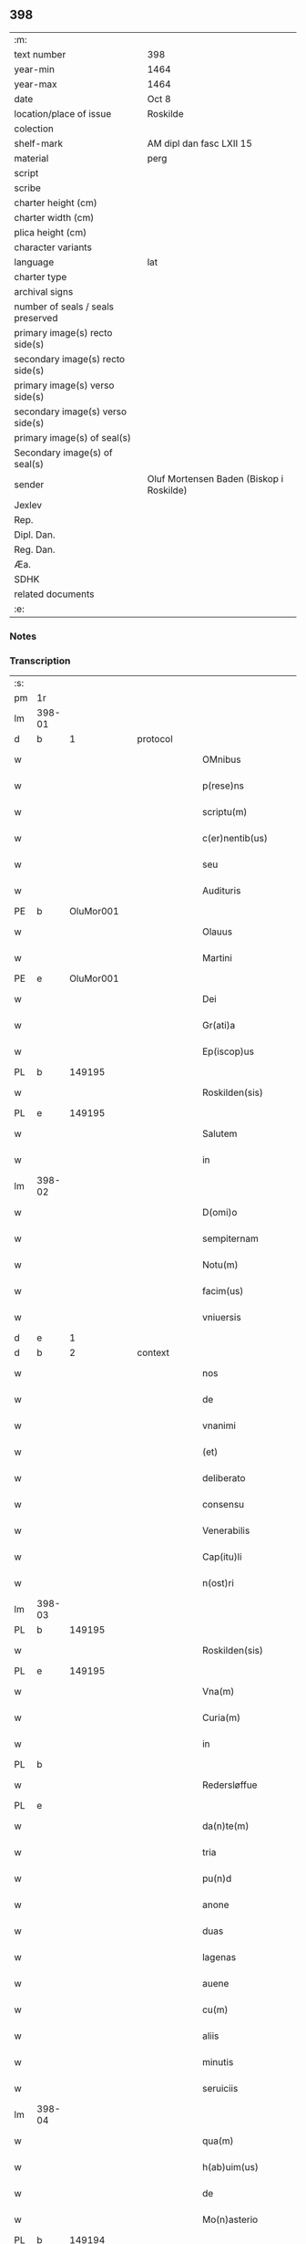 ** 398

| :m:                               |                                          |
| text number                       | 398                                      |
| year-min                          | 1464                                     |
| year-max                          | 1464                                     |
| date                              | Oct 8                                    |
| location/place of issue           | Roskilde                                 |
| colection                         |                                          |
| shelf-mark                        | AM dipl dan fasc LXII 15                 |
| material                          | perg                                     |
| script                            |                                          |
| scribe                            |                                          |
| charter height (cm)               |                                          |
| charter width (cm)                |                                          |
| plica height (cm)                 |                                          |
| character variants                |                                          |
| language                          | lat                                      |
| charter type                      |                                          |
| archival signs                    |                                          |
| number of seals / seals preserved |                                          |
| primary image(s) recto side(s)    |                                          |
| secondary image(s) recto side(s)  |                                          |
| primary image(s) verso side(s)    |                                          |
| secondary image(s) verso side(s)  |                                          |
| primary image(s) of seal(s)       |                                          |
| Secondary image(s) of seal(s)     |                                          |
| sender                            | Oluf Mortensen Baden (Biskop i Roskilde) |
| Jexlev                            |                                          |
| Rep.                              |                                          |
| Dipl. Dan.                        |                                          |
| Reg. Dan.                         |                                          |
| Æa.                               |                                          |
| SDHK                              |                                          |
| related documents                 |                                          |
| :e:                               |                                          |

*** Notes


*** Transcription
| :s: |        |   |   |   |   |                                                     |                                     |   |   |   |   |     |   |   |    |               |    |    |    |    |
| pm  | 1r     |   |   |   |   |                                                     |                                     |   |   |   |   |     |   |   |    |               |    |    |    |    |
| lm  | 398-01 |   |   |   |   |                                                     |                                     |   |   |   |   |     |   |   |    |               |    |    |    |    |
| d  | b      | 1  |   | protocol  |   |                                                     |                                     |   |   |   |   |     |   |   |    |               |    |    |    |    |
| w   |        |   |   |   |   | OMnibus                                             | OMnibus                             |   |   |   |   | lat |   |   |    |        398-01 |    |    |    |    |
| w   |        |   |   |   |   | p(rese)ns                                           | pn̅                                 |   |   |   |   | lat |   |   |    |        398-01 |    |    |    |    |
| w   |        |   |   |   |   | scriptu(m)                                          | ſcríptu̅                             |   |   |   |   | lat |   |   |    |        398-01 |    |    |    |    |
| w   |        |   |   |   |   | c(er)nentib(us)                                     | c͛nentıbꝫ                            |   |   |   |   | lat |   |   |    |        398-01 |    |    |    |    |
| w   |        |   |   |   |   | seu                                                 | ſeu                                 |   |   |   |   | lat |   |   |    |        398-01 |    |    |    |    |
| w   |        |   |   |   |   | Audituris                                           | Audıturí                           |   |   |   |   | lat |   |   |    |        398-01 |    |    |    |    |
| PE  | b      | OluMor001  |   |   |   |                                                     |                                     |   |   |   |   |     |   |   |    |               |    1736|    |    |    |
| w   |        |   |   |   |   | Olauus                                              | Olauus                              |   |   |   |   | lat |   |   |    |        398-01 |1736|    |    |    |
| w   |        |   |   |   |   | Martini                                             | Maꝛtini                             |   |   |   |   | lat |   |   |    |        398-01 |1736|    |    |    |
| PE  | e      | OluMor001  |   |   |   |                                                     |                                     |   |   |   |   |     |   |   |    |               |    1736|    |    |    |
| w   |        |   |   |   |   | Dei                                                 | Dei                                 |   |   |   |   | lat |   |   |    |        398-01 |    |    |    |    |
| w   |        |   |   |   |   | Gr(ati)a                                            | Gꝛ̅a                                 |   |   |   |   | lat |   |   |    |        398-01 |    |    |    |    |
| w   |        |   |   |   |   | Ep(iscop)us                                         | Ep̅us                                |   |   |   |   | lat |   |   |    |        398-01 |    |    |    |    |
| PL  | b      |   149195|   |   |   |                                                     |                                     |   |   |   |   |     |   |   |    |               |    |    |    1654|    |
| w   |        |   |   |   |   | Roskilden(sis)                                      | Roſkilde̅                           |   |   |   |   | lat |   |   |    |        398-01 |    |    |1654|    |
| PL  | e      |   149195|   |   |   |                                                     |                                     |   |   |   |   |     |   |   |    |               |    |    |    1654|    |
| w   |        |   |   |   |   | Salutem                                             | Salutem                             |   |   |   |   | lat |   |   |    |        398-01 |    |    |    |    |
| w   |        |   |   |   |   | in                                                  | in                                  |   |   |   |   | lat |   |   |    |        398-01 |    |    |    |    |
| lm  | 398-02 |   |   |   |   |                                                     |                                     |   |   |   |   |     |   |   |    |               |    |    |    |    |
| w   |        |   |   |   |   | D(omi)o                                             | Dn̅o                                 |   |   |   |   | lat |   |   |    |        398-02 |    |    |    |    |
| w   |        |   |   |   |   | sempiternam                                         | ſempıteꝛnam                         |   |   |   |   | lat |   |   |    |        398-02 |    |    |    |    |
| w   |        |   |   |   |   | Notu(m)                                             | Notu̅                                |   |   |   |   | lat |   |   |    |        398-02 |    |    |    |    |
| w   |        |   |   |   |   | facim(us)                                           | facim                              |   |   |   |   | lat |   |   |    |        398-02 |    |    |    |    |
| w   |        |   |   |   |   | vniuersis                                           | vnıuerſı                           |   |   |   |   | lat |   |   |    |        398-02 |    |    |    |    |
| d  | e      | 1  |   |   |   |                                                     |                                     |   |   |   |   |     |   |   |    |               |    |    |    |    |
| d  | b      | 2  |   | context  |   |                                                     |                                     |   |   |   |   |     |   |   |    |               |    |    |    |    |
| w   |        |   |   |   |   | nos                                                 | no                                 |   |   |   |   | lat |   |   |    |        398-02 |    |    |    |    |
| w   |        |   |   |   |   | de                                                  | de                                  |   |   |   |   | lat |   |   |    |        398-02 |    |    |    |    |
| w   |        |   |   |   |   | vnanimi                                             | vnanimi                             |   |   |   |   | lat |   |   |    |        398-02 |    |    |    |    |
| w   |        |   |   |   |   | (et)                                                | ⁊                                   |   |   |   |   | lat |   |   |    |        398-02 |    |    |    |    |
| w   |        |   |   |   |   | deliberato                                          | delıberato                          |   |   |   |   | lat |   |   |    |        398-02 |    |    |    |    |
| w   |        |   |   |   |   | consensu                                            | conſenſu                            |   |   |   |   | lat |   |   |    |        398-02 |    |    |    |    |
| w   |        |   |   |   |   | Venerabilis                                         | Venerabılı                         |   |   |   |   | lat |   |   |    |        398-02 |    |    |    |    |
| w   |        |   |   |   |   | Cap(itu)li                                          | Cap̅lı                               |   |   |   |   | lat |   |   |    |        398-02 |    |    |    |    |
| w   |        |   |   |   |   | n(ost)ri                                            | nr̅ı                                 |   |   |   |   | lat |   |   |    |        398-02 |    |    |    |    |
| lm  | 398-03 |   |   |   |   |                                                     |                                     |   |   |   |   |     |   |   |    |               |    |    |    |    |
| PL  | b      |   149195|   |   |   |                                                     |                                     |   |   |   |   |     |   |   |    |               |    |    |    1655|    |
| w   |        |   |   |   |   | Roskilden(sis)                                      | Roſkılde̅                           |   |   |   |   | lat |   |   |    |        398-03 |    |    |1655|    |
| PL  | e      |   149195|   |   |   |                                                     |                                     |   |   |   |   |     |   |   |    |               |    |    |    1655|    |
| w   |        |   |   |   |   | Vna(m)                                              | Vna̅                                 |   |   |   |   | lat |   |   |    |        398-03 |    |    |    |    |
| w   |        |   |   |   |   | Curia(m)                                            | Cuꝛıa̅                               |   |   |   |   | lat |   |   |    |        398-03 |    |    |    |    |
| w   |        |   |   |   |   | in                                                  | ın                                  |   |   |   |   | lat |   |   |    |        398-03 |    |    |    |    |
| PL  | b      |   |   |   |   |                                                     |                                     |   |   |   |   |     |   |   |    |               |    |    |    1656|    |
| w   |        |   |   |   |   | Redersløffue                                        | Redeꝛſløﬀue                         |   |   |   |   | lat |   |   |    |        398-03 |    |    |1656|    |
| PL  | e      |   |   |   |   |                                                     |                                     |   |   |   |   |     |   |   |    |               |    |    |    1656|    |
| w   |        |   |   |   |   | da(n)te(m)                                          | da̅te̅                                |   |   |   |   | lat |   |   |    |        398-03 |    |    |    |    |
| w   |        |   |   |   |   | tria                                                | trıa                                |   |   |   |   | lat |   |   |    |        398-03 |    |    |    |    |
| w   |        |   |   |   |   | pu(n)d                                              | pu̅d                                 |   |   |   |   | lat |   |   |    |        398-03 |    |    |    |    |
| w   |        |   |   |   |   | anone                                               | anone                               |   |   |   |   | lat |   |   |    |        398-03 |    |    |    |    |
| w   |        |   |   |   |   | duas                                                | dua                                |   |   |   |   | lat |   |   |    |        398-03 |    |    |    |    |
| w   |        |   |   |   |   | lagenas                                             | lagena                             |   |   |   |   | lat |   |   |    |        398-03 |    |    |    |    |
| w   |        |   |   |   |   | auene                                               | auene                               |   |   |   |   | lat |   |   |    |        398-03 |    |    |    |    |
| w   |        |   |   |   |   | cu(m)                                               | cu̅                                  |   |   |   |   | lat |   |   |    |        398-03 |    |    |    |    |
| w   |        |   |   |   |   | aliis                                               | alıı                               |   |   |   |   | lat |   |   |    |        398-03 |    |    |    |    |
| w   |        |   |   |   |   | minutis                                             | minuti                             |   |   |   |   | lat |   |   |    |        398-03 |    |    |    |    |
| w   |        |   |   |   |   | seruiciis                                           | ſeruiciis                           |   |   |   |   | lat |   |   |    |        398-03 |    |    |    |    |
| lm  | 398-04 |   |   |   |   |                                                     |                                     |   |   |   |   |     |   |   |    |               |    |    |    |    |
| w   |        |   |   |   |   | qua(m)                                              | qua̅                                 |   |   |   |   | lat |   |   |    |        398-04 |    |    |    |    |
| w   |        |   |   |   |   | h(ab)uim(us)                                        | hui̅m                               |   |   |   |   | lat |   |   |    |        398-04 |    |    |    |    |
| w   |        |   |   |   |   | de                                                  | de                                  |   |   |   |   | lat |   |   |    |        398-04 |    |    |    |    |
| w   |        |   |   |   |   | Mo(n)asterio                                        | Mo̅aſterıo                           |   |   |   |   | lat |   |   |    |        398-04 |    |    |    |    |
| PL  | b      |   149194|   |   |   |                                                     |                                     |   |   |   |   |     |   |   |    |               |    |    |    1657|    |
| w   |        |   |   |   |   | Soren(si)                                           | Soren̅                               |   |   |   |   | lat |   |   |    |        398-04 |    |    |1657|    |
| PL  | e      |   149194|   |   |   |                                                     |                                     |   |   |   |   |     |   |   |    |               |    |    |    1657|    |
| w   |        |   |   |   |   | ad                                                  | ad                                  |   |   |   |   | lat |   |   |    |        398-04 |    |    |    |    |
| w   |        |   |   |   |   | sede(m)                                             | ſede̅                                |   |   |   |   | lat |   |   |    |        398-04 |    |    |    |    |
| w   |        |   |   |   |   | Ep(iscop)alem                                       | Ep̅alem                              |   |   |   |   | lat |   |   |    |        398-04 |    |    |    |    |
| w   |        |   |   |   |   | p(ro)                                               | ꝓ                                   |   |   |   |   | lat |   |   |    |        398-04 |    |    |    |    |
| w   |        |   |   |   |   | aliis                                               | alii                               |   |   |   |   | lat |   |   |    |        398-04 |    |    |    |    |
| w   |        |   |   |   |   | bo(n)is                                             | bo̅ı                                |   |   |   |   | lat |   |   |    |        398-04 |    |    |    |    |
| w   |        |   |   |   |   | ca(usa)                                             | ca̅                                  |   |   |   |   | lat |   |   |    |        398-04 |    |    |    |    |
| w   |        |   |   |   |   | p(er)mutacio(n)is                                   | ꝑmutacıo̅ı                          |   |   |   |   | lat |   |   |    |        398-04 |    |    |    |    |
| w   |        |   |   |   |   | in                                                  | ın                                  |   |   |   |   | lat |   |   |    |        398-04 |    |    |    |    |
| w   |        |   |   |   |   | reco(m)pensa(m)                                     | reco̅penſa̅                           |   |   |   |   | lat |   |   |    |        398-04 |    |    |    |    |
| w   |        |   |   |   |   | fabrice                                             | fabrıce                             |   |   |   |   | lat |   |   |    |        398-04 |    |    |    |    |
| w   |        |   |   |   |   | eccl(es)ie                                          | eccl̅ıe                              |   |   |   |   | lat |   |   |    |        398-04 |    |    |    |    |
| PL  | b      |   149195|   |   |   |                                                     |                                     |   |   |   |   |     |   |   |    |               |    |    |    1658|    |
| w   |        |   |   |   |   | rosk(ildensis)                                      | roſkꝭ                               |   |   |   |   | lat |   |   |    |        398-04 |    |    |1658|    |
| PL  | e      |   149195|   |   |   |                                                     |                                     |   |   |   |   |     |   |   |    |               |    |    |    1658|    |
| lm  | 398-05 |   |   |   |   |                                                     |                                     |   |   |   |   |     |   |   |    |               |    |    |    |    |
| w   |        |   |   |   |   | In                                                  | In                                  |   |   |   |   | lat |   |   |    |        398-05 |    |    |    |    |
| w   |        |   |   |   |   | recompe(m)sac(i)o(nem)                              | recompe̅ſac̅oꝫ                        |   |   |   |   | lat |   |   |    |        398-05 |    |    |    |    |
| w   |        |   |   |   |   | bonor(um)                                           | bonoꝝ                               |   |   |   |   | lat |   |   |    |        398-05 |    |    |    |    |
| w   |        |   |   |   |   | suoru(m)                                            | ſuoꝛu̅                               |   |   |   |   | lat |   |   |    |        398-05 |    |    |    |    |
| w   |        |   |   |   |   | c(ir)ca                                             | cca                                |   |   |   |   | lat |   |   |    |        398-05 |    |    |    |    |
| PL  | b      |   102614|   |   |   |                                                     |                                     |   |   |   |   |     |   |   |    |               |    |    |    1659|    |
| w   |        |   |   |   |   | Walløffue                                           | Walløﬀue                            |   |   |   |   | lat |   |   |    |        398-05 |    |    |1659|    |
| PL  | e      |   102614|   |   |   |                                                     |                                     |   |   |   |   |     |   |   |    |               |    |    |    1659|    |
| w   |        |   |   |   |   | situatoru(m)                                        | ſıtuatoru̅                           |   |   |   |   | lat |   |   |    |        398-05 |    |    |    |    |
| w   |        |   |   |   |   | v(ideli)c(et)                                       | vcꝫ                                 |   |   |   |   | lat |   |   |    |        398-05 |    |    |    |    |
| w   |        |   |   |   |   | vni(us)                                             | vn̅i                                |   |   |   |   | lat |   |   |    |        398-05 |    |    |    |    |
| w   |        |   |   |   |   | curie                                               | cuꝛie                               |   |   |   |   | lat |   |   |    |        398-05 |    |    |    |    |
| w   |        |   |   |   |   | in                                                  | ın                                  |   |   |   |   | lat |   |   |    |        398-05 |    |    |    |    |
| PL  | b      |   |   |   |   |                                                     |                                     |   |   |   |   |     |   |   |    |               |    |    |    1660|    |
| w   |        |   |   |   |   | Withskøffle                                         | Wıthſkøﬀle                          |   |   |   |   | lat |   |   |    |        398-05 |    |    |1660|    |
| PL  | e      |   |   |   |   |                                                     |                                     |   |   |   |   |     |   |   |    |               |    |    |    1660|    |
| w   |        |   |   |   |   | dantis                                              | dantı                              |   |   |   |   | lat |   |   |    |        398-05 |    |    |    |    |
| w   |        |   |   |   |   | pro                                                 | pro                                 |   |   |   |   | lat |   |   |    |        398-05 |    |    |    |    |
| w   |        |   |   |   |   | a(n)nua                                             | a̅nua                                |   |   |   |   | lat |   |   |    |        398-05 |    |    |    |    |
| w   |        |   |   |   |   | pen-¦sione                                          | pen-¦ſıone                          |   |   |   |   | lat |   |   |    | 398-05—398-06 |    |    |    |    |
| w   |        |   |   |   |   | (et)                                                | ⁊                                   |   |   |   |   | lat |   |   |    |        398-06 |    |    |    |    |
| w   |        |   |   |   |   | minutis                                             | minutı                             |   |   |   |   | lat |   |   |    |        398-06 |    |    |    |    |
| w   |        |   |   |   |   | vna(m)                                              | vna̅                                 |   |   |   |   | lat |   |   |    |        398-06 |    |    |    |    |
| w   |        |   |   |   |   | Marcham                                             | Maꝛcham                             |   |   |   |   | lat |   |   |    |        398-06 |    |    |    |    |
| w   |        |   |   |   |   | argenti                                             | argenti                             |   |   |   |   | lat |   |   |    |        398-06 |    |    |    |    |
| w   |        |   |   |   |   | It(em)                                              | Itꝭ                                 |   |   |   |   | lat |   |   |    |        398-06 |    |    |    |    |
| w   |        |   |   |   |   | vni(us)                                             | vni                                |   |   |   |   | lat |   |   |    |        398-06 |    |    |    |    |
| w   |        |   |   |   |   | curie                                               | curie                               |   |   |   |   | lat |   |   |    |        398-06 |    |    |    |    |
| w   |        |   |   |   |   | in                                                  | ın                                  |   |   |   |   | lat |   |   |    |        398-06 |    |    |    |    |
| PL  | b      |   |   |   |   |                                                     |                                     |   |   |   |   |     |   |   |    |               |    |    |    1661|    |
| w   |        |   |   |   |   | thornby                                             | thornby                             |   |   |   |   | lat |   |   |    |        398-06 |    |    |1661|    |
| PL  | e      |   |   |   |   |                                                     |                                     |   |   |   |   |     |   |   |    |               |    |    |    1661|    |
| w   |        |   |   |   |   | Dantis                                              | Dantı                              |   |   |   |   | lat |   |   |    |        398-06 |    |    |    |    |
| n   |        |   |   |   |   | xviii                                               | xviii                               |   |   |   |   | lat |   |   |    |        398-06 |    |    |    |    |
| w   |        |   |   |   |   | gr(ossos)                                           | grꝭ                                 |   |   |   |   | lat |   |   |    |        398-06 |    |    |    |    |
| w   |        |   |   |   |   | Et                                                  | Et                                  |   |   |   |   | lat |   |   |    |        398-06 |    |    |    |    |
| w   |        |   |   |   |   | vni(us)                                             | vni                                |   |   |   |   | lat |   |   |    |        398-06 |    |    |    |    |
| w   |        |   |   |   |   | curie                                               | curie                               |   |   |   |   | lat |   |   |    |        398-06 |    |    |    |    |
| w   |        |   |   |   |   | i(n)                                                | ı̅                                   |   |   |   |   | lat |   |   |    |        398-06 |    |    |    |    |
| PL  | b      |   102600|   |   |   |                                                     |                                     |   |   |   |   |     |   |   |    |               |    |    |    1662|    |
| w   |        |   |   |   |   | heyne(ru)p                                          | heyneͮp                              |   |   |   |   | lat |   |   |    |        398-06 |    |    |1662|    |
| PL  | e      |   102600|   |   |   |                                                     |                                     |   |   |   |   |     |   |   |    |               |    |    |    1662|    |
| lm  | 398-07 |   |   |   |   |                                                     |                                     |   |   |   |   |     |   |   |    |               |    |    |    |    |
| w   |        |   |   |   |   | dantis                                              | dantı                              |   |   |   |   | lat |   |   |    |        398-07 |    |    |    |    |
| w   |        |   |   |   |   | p(ro)                                               | ꝓ                                   |   |   |   |   | lat |   |   |    |        398-07 |    |    |    |    |
| w   |        |   |   |   |   | toto                                                | toto                                |   |   |   |   | lat |   |   |    |        398-07 |    |    |    |    |
| w   |        |   |   |   |   | vnu(m)                                              | vnu̅                                 |   |   |   |   | lat |   |   |    |        398-07 |    |    |    |    |
| w   |        |   |   |   |   | q(ua)rtale                                          | qᷓrtale                              |   |   |   |   | lat |   |   |    |        398-07 |    |    |    |    |
| w   |        |   |   |   |   | !buttri¡                                            | !buttri¡                            |   |   |   |   | lat |   |   |    |        398-07 |    |    |    |    |
| w   |        |   |   |   |   | quas                                                | qua                                |   |   |   |   | lat |   |   |    |        398-07 |    |    |    |    |
| w   |        |   |   |   |   | Curias                                              | Curıa                              |   |   |   |   | lat |   |   |    |        398-07 |    |    |    |    |
| w   |        |   |   |   |   | de                                                  | de                                  |   |   |   |   | lat |   |   |    |        398-07 |    |    |    |    |
| w   |        |   |   |   |   | consensu                                            | conſenſu                            |   |   |   |   | lat |   |   |    |        398-07 |    |    |    |    |
| w   |        |   |   |   |   | ei(us)de(m)                                         | eide̅                               |   |   |   |   | lat |   |   |    |        398-07 |    |    |    |    |
| w   |        |   |   |   |   | Venera(bilis)                                       | Veneraᷝͥᷤ                              |   |   |   |   | lat |   |   |    |        398-07 |    |    |    |    |
| w   |        |   |   |   |   | cap(itu)li                                          | cap̅lı                               |   |   |   |   | lat |   |   |    |        398-07 |    |    |    |    |
| w   |        |   |   |   |   | iusto                                               | iuſto                               |   |   |   |   | lat |   |   |    |        398-07 |    |    |    |    |
| w   |        |   |   |   |   | p(er)mutac(i)o(n)is                                 | ꝑmutac̅oı                           |   |   |   |   | lat |   |   |    |        398-07 |    |    |    |    |
| w   |        |   |   |   |   | titulo                                              | tıtulo                              |   |   |   |   | lat |   |   |    |        398-07 |    |    |    |    |
| lm  | 398-08 |   |   |   |   |                                                     |                                     |   |   |   |   |     |   |   |    |               |    |    |    |    |
| w   |        |   |   |   |   | adiecim(us)                                         | adiecim                            |   |   |   |   | lat |   |   |    |        398-08 |    |    |    |    |
| w   |        |   |   |   |   | ad                                                  | ad                                  |   |   |   |   | lat |   |   |    |        398-08 |    |    |    |    |
| PL  | b      |   102614|   |   |   |                                                     |                                     |   |   |   |   |     |   |   |    |               |    |    |    1663|    |
| w   |        |   |   |   |   | Walløffue                                           | Walløﬀue                            |   |   |   |   | lat |   |   |    |        398-08 |    |    |1663|    |
| PL  | e      |   102614|   |   |   |                                                     |                                     |   |   |   |   |     |   |   |    |               |    |    |    1663|    |
| w   |        |   |   |   |   | p(ro)                                               | ꝓ                                   |   |   |   |   | lat |   |   |    |        398-08 |    |    |    |    |
| w   |        |   |   |   |   | bonis                                               | bonı                               |   |   |   |   | lat |   |   |    |        398-08 |    |    |    |    |
| w   |        |   |   |   |   | in                                                  | in                                  |   |   |   |   | lat |   |   |    |        398-08 |    |    |    |    |
| PL  | b      |   |   |   |   |                                                     |                                     |   |   |   |   |     |   |   |    |               |    |    |    1664|    |
| w   |        |   |   |   |   | skulderup                                           | ſkulderup                           |   |   |   |   | lat |   |   |    |        398-08 |    |    |1664|    |
| PL  | e      |   |   |   |   |                                                     |                                     |   |   |   |   |     |   |   |    |               |    |    |    1664|    |
| w   |        |   |   |   |   | p(ro)ut                                             | ꝓut                                 |   |   |   |   | lat |   |   |    |        398-08 |    |    |    |    |
| w   |        |   |   |   |   | in                                                  | ín                                  |   |   |   |   | lat |   |   |    |        398-08 |    |    |    |    |
| w   |        |   |   |   |   | l(itte)ris                                          | lꝛ̅ı                                |   |   |   |   | lat |   |   |    |        398-08 |    |    |    |    |
| w   |        |   |   |   |   | p(er)mutac(i)onu(m)                                 | ꝑmutac̅onu̅                           |   |   |   |   | lat |   |   |    |        398-08 |    |    |    |    |
| w   |        |   |   |   |   | h(uiusmodi)                                         | hͦ                                 |   |   |   |   | lat |   |   |    |        398-08 |    |    |    |    |
| w   |        |   |   |   |   | desup(er)                                           | desuꝑ                               |   |   |   |   | lat |   |   |    |        398-08 |    |    |    |    |
| w   |        |   |   |   |   | hinc                                                | hinc                                |   |   |   |   | lat |   |   | =  |        398-08 |    |    |    |    |
| w   |        |   |   |   |   | inde                                                | inde                                |   |   |   |   | lat |   |   | == |        398-08 |    |    |    |    |
| w   |        |   |   |   |   | confectis                                           | confectı                           |   |   |   |   | lat |   |   |    |        398-08 |    |    |    |    |
| lm  | 398-09 |   |   |   |   |                                                     |                                     |   |   |   |   |     |   |   |    |               |    |    |    |    |
| w   |        |   |   |   |   | pleni(us)                                           | pleni                              |   |   |   |   | lat |   |   |    |        398-09 |    |    |    |    |
| w   |        |   |   |   |   | continetur                                          | continetur                          |   |   |   |   | lat |   |   |    |        398-09 |    |    |    |    |
| w   |        |   |   |   |   | scotasse                                            | ſcotae                             |   |   |   |   | lat |   |   |    |        398-09 |    |    |    |    |
| w   |        |   |   |   |   | (et)                                                | ⁊                                   |   |   |   |   | lat |   |   |    |        398-09 |    |    |    |    |
| w   |        |   |   |   |   | in                                                  | ın                                  |   |   |   |   | lat |   |   |    |        398-09 |    |    |    |    |
| w   |        |   |   |   |   | recompensam                                         | recompenſam                         |   |   |   |   | lat |   |   |    |        398-09 |    |    |    |    |
| w   |        |   |   |   |   | assignasse                                          | aıgnae                            |   |   |   |   | lat |   |   |    |        398-09 |    |    |    |    |
| w   |        |   |   |   |   | ac                                                  | ac                                  |   |   |   |   | lat |   |   |    |        398-09 |    |    |    |    |
| w   |        |   |   |   |   | tenore                                              | tenoꝛe                              |   |   |   |   | lat |   |   | =  |        398-09 |    |    |    |    |
| w   |        |   |   |   |   | p(rese)nc(ium)                                      | pn̅cꝭͫ                                |   |   |   |   | lat |   |   | == |        398-09 |    |    |    |    |
| w   |        |   |   |   |   | scotam(us)                                          | ſcotam                             |   |   |   |   | lat |   |   |    |        398-09 |    |    |    |    |
| w   |        |   |   |   |   | (et)                                                | ⁊                                   |   |   |   |   | lat |   |   |    |        398-09 |    |    |    |    |
| w   |        |   |   |   |   | ad                                                  | ad                                  |   |   |   |   | lat |   |   |    |        398-09 |    |    |    |    |
| w   |        |   |   |   |   | man(us)                                             | man                                |   |   |   |   | lat |   |   |    |        398-09 |    |    |    |    |
| lm  | 398-10 |   |   |   |   |                                                     |                                     |   |   |   |   |     |   |   |    |               |    |    |    |    |
| w   |        |   |   |   |   | tutoris                                             | tutorı                             |   |   |   |   | lat |   |   |    |        398-10 |    |    |    |    |
| w   |        |   |   |   |   | ip(s)i(us)                                          | ıp̅ı                                |   |   |   |   | lat |   |   |    |        398-10 |    |    |    |    |
| w   |        |   |   |   |   | eccl(es)ie                                          | eccl̅ıe                              |   |   |   |   | lat |   |   |    |        398-10 |    |    |    |    |
| w   |        |   |   |   |   | no(m)i(n)e                                          | no̅ıe                                |   |   |   |   | lat |   |   |    |        398-10 |    |    |    |    |
| w   |        |   |   |   |   | ei(us)d(em)                                         | eı                                |   |   |   |   | lat |   |   |    |        398-10 |    |    |    |    |
| w   |        |   |   |   |   | p(er)petuo                                          | ̲etuo                               |   |   |   |   | lat |   |   |    |        398-10 |    |    |    |    |
| w   |        |   |   |   |   | possidenda(m)                                       | poıdenda̅                           |   |   |   |   | lat |   |   |    |        398-10 |    |    |    |    |
| w   |        |   |   |   |   | Cu(m)                                               | Cu̅                                  |   |   |   |   | lat |   |   |    |        398-10 |    |    |    |    |
| w   |        |   |   |   |   | o(m)nib(us)                                         | on̅ibꝫ                               |   |   |   |   | lat |   |   |    |        398-10 |    |    |    |    |
| w   |        |   |   |   |   | (et)                                                | ⁊                                   |   |   |   |   | lat |   |   |    |        398-10 |    |    |    |    |
| w   |        |   |   |   |   | sing(u)lis                                          | ſıngl̅i                             |   |   |   |   | lat |   |   |    |        398-10 |    |    |    |    |
| w   |        |   |   |   |   | dicte                                               | dıcte                               |   |   |   |   | lat |   |   |    |        398-10 |    |    |    |    |
| w   |        |   |   |   |   | Curie                                               | Cuꝛıe                               |   |   |   |   | lat |   |   |    |        398-10 |    |    |    |    |
| w   |        |   |   |   |   | p(er)tine(n)ciis                                    | ꝑtıne̅cii                           |   |   |   |   | lat |   |   |    |        398-10 |    |    |    |    |
| w   |        |   |   |   |   | (et)                                                | ⁊                                   |   |   |   |   | lat |   |   |    |        398-10 |    |    |    |    |
| w   |        |   |   |   |   | adiacen-¦ciis                                       | adıacen-¦cii                       |   |   |   |   | lat |   |   |    | 398-10—398-11 |    |    |    |    |
| w   |        |   |   |   |   | nil                                                 | nil                                 |   |   |   |   | lat |   |   |    |        398-11 |    |    |    |    |
| w   |        |   |   |   |   | excepto                                             | excepto                             |   |   |   |   | lat |   |   |    |        398-11 |    |    |    |    |
| w   |        |   |   |   |   | assignam(us)                                        | aıgnam                            |   |   |   |   | lat |   |   |    |        398-11 |    |    |    |    |
| w   |        |   |   |   |   | Om(n)e                                              | Om̅e                                 |   |   |   |   | lat |   |   |    |        398-11 |    |    |    |    |
| w   |        |   |   |   |   | ius                                                 | ıu                                 |   |   |   |   | lat |   |   |    |        398-11 |    |    |    |    |
| w   |        |   |   |   |   | q(uod)                                              | qͩ                                   |   |   |   |   | lat |   |   |    |        398-11 |    |    |    |    |
| w   |        |   |   |   |   | nobis                                               | nobı                               |   |   |   |   | lat |   |   |    |        398-11 |    |    |    |    |
| w   |        |   |   |   |   | in                                                  | in                                  |   |   |   |   | lat |   |   |    |        398-11 |    |    |    |    |
| w   |        |   |   |   |   | eade(m)                                             | eade̅                                |   |   |   |   | lat |   |   |    |        398-11 |    |    |    |    |
| w   |        |   |   |   |   | Curia(m)                                            | Curıa̅                               |   |   |   |   | lat |   |   |    |        398-11 |    |    |    |    |
| w   |        |   |   |   |   | competiit                                           | competiit                           |   |   |   |   | lat |   |   |    |        398-11 |    |    |    |    |
| w   |        |   |   |   |   | seu                                                 | ſeu                                 |   |   |   |   | lat |   |   |    |        398-11 |    |    |    |    |
| w   |        |   |   |   |   | successorib(us)                                     | ſucceorıbꝫ                         |   |   |   |   | lat |   |   |    |        398-11 |    |    |    |    |
| w   |        |   |   |   |   | n(ost)ris                                           | nr̅ı                                |   |   |   |   | lat |   |   |    |        398-11 |    |    |    |    |
| w   |        |   |   |   |   | co(m)pe-¦tere                                       | co̅pe-¦tere                          |   |   |   |   | lat |   |   |    | 398-11—398-12 |    |    |    |    |
| w   |        |   |   |   |   | poterit                                             | poterıt                             |   |   |   |   | lat |   |   |    |        398-12 |    |    |    |    |
| w   |        |   |   |   |   | de                                                  | de                                  |   |   |   |   | lat |   |   |    |        398-12 |    |    |    |    |
| w   |        |   |   |   |   | simili                                              | simili                              |   |   |   |   | lat |   |   |    |        398-12 |    |    |    |    |
| w   |        |   |   |   |   | dicti                                               | dıcti                               |   |   |   |   | lat |   |   |    |        398-12 |    |    |    |    |
| w   |        |   |   |   |   | Venera(bilis)                                       | Veneꝛaᷝᷤ                             |   |   |   |   | lat |   |   |    |        398-12 |    |    |    |    |
| w   |        |   |   |   |   | cap(itu)li                                          | cap̅lı                               |   |   |   |   | lat |   |   |    |        398-12 |    |    |    |    |
| w   |        |   |   |   |   | n(ost)ri                                            | nr̅ı                                 |   |   |   |   | lat |   |   |    |        398-12 |    |    |    |    |
| w   |        |   |   |   |   | Vnanimi                                             | Vnanimi                             |   |   |   |   | lat |   |   |    |        398-12 |    |    |    |    |
| w   |        |   |   |   |   | consensu                                            | conſenſu                            |   |   |   |   | lat |   |   |    |        398-12 |    |    |    |    |
| w   |        |   |   |   |   | a                                                   | a                                   |   |   |   |   | lat |   |   |    |        398-12 |    |    |    |    |
| w   |        |   |   |   |   | nobis                                               | nobı                               |   |   |   |   | lat |   |   |    |        398-12 |    |    |    |    |
| w   |        |   |   |   |   | (et)                                                | ⁊                                   |   |   |   |   | lat |   |   |    |        398-12 |    |    |    |    |
| w   |        |   |   |   |   | a                                                   | a                                   |   |   |   |   | lat |   |   |    |        398-12 |    |    |    |    |
| w   |        |   |   |   |   | sede                                                | ſede                                |   |   |   |   | lat |   |   |    |        398-12 |    |    |    |    |
| w   |        |   |   |   |   | Ep(iscop)ali                                        | Ep̅alı                               |   |   |   |   | lat |   |   |    |        398-12 |    |    |    |    |
| w   |        |   |   |   |   | p(re)dicta                                          | p̅dıcta                              |   |   |   |   | lat |   |   |    |        398-12 |    |    |    |    |
| lm  | 398-13 |   |   |   |   |                                                     |                                     |   |   |   |   |     |   |   |    |               |    |    |    |    |
| w   |        |   |   |   |   | penit(us)                                           | penıt                              |   |   |   |   | lat |   |   |    |        398-13 |    |    |    |    |
| w   |        |   |   |   |   | abdicando                                           | abdıcando                           |   |   |   |   | lat |   |   |    |        398-13 |    |    |    |    |
| w   |        |   |   |   |   | ill(ud)                                             | illͩ                                 |   |   |   |   | lat |   |   |    |        398-13 |    |    |    |    |
| w   |        |   |   |   |   | ad                                                  | ad                                  |   |   |   |   | lat |   |   |    |        398-13 |    |    |    |    |
| w   |        |   |   |   |   | fabrica(m)                                          | fabrıca̅                             |   |   |   |   | lat |   |   |    |        398-13 |    |    |    |    |
| w   |        |   |   |   |   | p(re)dicte                                          | p̅dıcte                              |   |   |   |   | lat |   |   |    |        398-13 |    |    |    |    |
| w   |        |   |   |   |   | eccl(es)ie                                          | eccl̅ıe                              |   |   |   |   | lat |   |   |    |        398-13 |    |    |    |    |
| w   |        |   |   |   |   | cu(m)                                               | cu̅                                  |   |   |   |   | lat |   |   |    |        398-13 |    |    |    |    |
| w   |        |   |   |   |   | l(itte)ris                                          | lꝛ̅ı                                |   |   |   |   | lat |   |   |    |        398-13 |    |    |    |    |
| w   |        |   |   |   |   | (et)                                                | ⁊                                   |   |   |   |   | lat |   |   |    |        398-13 |    |    |    |    |
| w   |        |   |   |   |   | docume(n)tis                                        | docume̅tı                           |   |   |   |   | lat |   |   |    |        398-13 |    |    |    |    |
| w   |        |   |   |   |   | desup(er)                                           | deſuꝑ                               |   |   |   |   | lat |   |   |    |        398-13 |    |    |    |    |
| w   |        |   |   |   |   | co(n)fectis                                         | co̅fectı                            |   |   |   |   | lat |   |   |    |        398-13 |    |    |    |    |
| w   |        |   |   |   |   | qua(n)tu(m)                                         | qua̅tu̅                               |   |   |   |   | lat |   |   |    |        398-13 |    |    |    |    |
| w   |        |   |   |   |   | ad                                                  | ad                                  |   |   |   |   | lat |   |   |    |        398-13 |    |    |    |    |
| w   |        |   |   |   |   | domini(um)                                          | dominiͫ                              |   |   |   |   | lat |   |   |    |        398-13 |    |    |    |    |
| lm  | 398-14 |   |   |   |   |                                                     |                                     |   |   |   |   |     |   |   |    |               |    |    |    |    |
| w   |        |   |   |   |   | (et)                                                | ⁊                                   |   |   |   |   | lat |   |   |    |        398-14 |    |    |    |    |
| w   |        |   |   |   |   | p(ro)p(ri)etate(m)                                  | etate̅                             |   |   |   |   | lat |   |   |    |        398-14 |    |    |    |    |
| w   |        |   |   |   |   | in                                                  | ın                                  |   |   |   |   | lat |   |   |    |        398-14 |    |    |    |    |
| w   |        |   |   |   |   | om(n)ib(us)                                         | om̅ibꝫ                               |   |   |   |   | lat |   |   |    |        398-14 |    |    |    |    |
| w   |        |   |   |   |   | (et)                                                | ⁊                                   |   |   |   |   | lat |   |   |    |        398-14 |    |    |    |    |
| w   |        |   |   |   |   | p(er)                                               | ꝑ                                   |   |   |   |   | lat |   |   |    |        398-14 |    |    |    |    |
| w   |        |   |   |   |   | o(mn)ia                                             | o̅ıa                                 |   |   |   |   | lat |   |   |    |        398-14 |    |    |    |    |
| w   |        |   |   |   |   | t(ra)nsferen(da)                                    | tᷓnſfeꝛe̅                            |   |   |   |   | lat |   |   |    |        398-14 |    |    |    |    |
| d  | e      | 2  |   |   |   |                                                     |                                     |   |   |   |   |     |   |   |    |               |    |    |    |    |
| d  | b      | 3  |   | eschatocol  |   |                                                     |                                     |   |   |   |   |     |   |   |    |               |    |    |    |    |
| w   |        |   |   |   |   | In                                                  | In                                  |   |   |   |   | lat |   |   |    |        398-14 |    |    |    |    |
| w   |        |   |   |   |   | Quor(um)                                            | Quoꝝ                                |   |   |   |   | lat |   |   |    |        398-14 |    |    |    |    |
| w   |        |   |   |   |   | o(mn)i(u)m                                          | oı̅m                                 |   |   |   |   | lat |   |   |    |        398-14 |    |    |    |    |
| w   |        |   |   |   |   | (et)                                                | ⁊                                   |   |   |   |   | lat |   |   |    |        398-14 |    |    |    |    |
| w   |        |   |   |   |   | sing(u)loru(m)                                      | ſıngl̅oꝛu̅                            |   |   |   |   | lat |   |   |    |        398-14 |    |    |    |    |
| w   |        |   |   |   |   | fidem                                               | fıdem                               |   |   |   |   | lat |   |   |    |        398-14 |    |    |    |    |
| w   |        |   |   |   |   | (et)                                                | ⁊                                   |   |   |   |   | lat |   |   |    |        398-14 |    |    |    |    |
| w   |        |   |   |   |   | testi(m)o(nium)                                     | teﬅı̅oͫ                               |   |   |   |   | lat |   |   |    |        398-14 |    |    |    |    |
| w   |        |   |   |   |   | p(re)missoru(m)                                     | p̅mioꝛu̅                             |   |   |   |   | lat |   |   |    |        398-14 |    |    |    |    |
| w   |        |   |   |   |   | Secretum                                            | ecretum                            |   |   |   |   | lat |   |   |    |        398-14 |    |    |    |    |
| lm  | 398-15 |   |   |   |   |                                                     |                                     |   |   |   |   |     |   |   |    |               |    |    |    |    |
| w   |        |   |   |   |   | n(ost)r(u)m                                         | nꝛ̅m                                 |   |   |   |   | lat |   |   |    |        398-15 |    |    |    |    |
| w   |        |   |   |   |   | Vna                                                 | Vna                                 |   |   |   |   | lat |   |   |    |        398-15 |    |    |    |    |
| w   |        |   |   |   |   | cu(m)                                               | cu̅                                  |   |   |   |   | lat |   |   |    |        398-15 |    |    |    |    |
| w   |        |   |   |   |   | sigillo                                             | ſıgıllo                             |   |   |   |   | lat |   |   |    |        398-15 |    |    |    |    |
| w   |        |   |   |   |   | Venerabilis                                         | Venerabılı                         |   |   |   |   | lat |   |   |    |        398-15 |    |    |    |    |
| w   |        |   |   |   |   | Cap(itu)li                                          | Cap̅lı                               |   |   |   |   | lat |   |   |    |        398-15 |    |    |    |    |
| w   |        |   |   |   |   | n(ost)ri                                            | nr̅ı                                 |   |   |   |   | lat |   |   |    |        398-15 |    |    |    |    |
| w   |        |   |   |   |   | antedicti                                           | antedıcti                           |   |   |   |   | lat |   |   |    |        398-15 |    |    |    |    |
| w   |        |   |   |   |   | p(rese)ntib(us)                                     | p̅ntıbꝫ                              |   |   |   |   | lat |   |   |    |        398-15 |    |    |    |    |
| w   |        |   |   |   |   | est                                                 | eﬅ                                  |   |   |   |   | lat |   |   |    |        398-15 |    |    |    |    |
| w   |        |   |   |   |   | appensum                                            | aenſum                             |   |   |   |   | lat |   |   |    |        398-15 |    |    |    |    |
| w   |        |   |   |   |   | Datu(m)                                             | Datu̅                                |   |   |   |   | lat |   |   |    |        398-15 |    |    |    |    |
| PL  | b      |   149195|   |   |   |                                                     |                                     |   |   |   |   |     |   |   |    |               |    |    |    1665|    |
| w   |        |   |   |   |   | Roskildis                                           | Roſkıldıs                           |   |   |   |   | lat |   |   |    |        398-15 |    |    |1665|    |
| PL  | e      |   149195|   |   |   |                                                     |                                     |   |   |   |   |     |   |   |    |               |    |    |    1665|    |
| w   |        |   |   |   |   | feria                                               | ferıa                               |   |   |   |   | lat |   |   |    |        398-15 |    |    |    |    |
| lm  | 398-16 |   |   |   |   |                                                     |                                     |   |   |   |   |     |   |   |    |               |    |    |    |    |
| w   |        |   |   |   |   | secu(n)da                                           | ſecu̅da                              |   |   |   |   | lat |   |   |    |        398-16 |    |    |    |    |
| w   |        |   |   |   |   | proxima                                             | proxıma                             |   |   |   |   | lat |   |   |    |        398-16 |    |    |    |    |
| w   |        |   |   |   |   | an(te)                                              | an̅                                  |   |   |   |   | lat |   |   |    |        398-16 |    |    |    |    |
| w   |        |   |   |   |   | festu(m)                                            | feﬅu̅                                |   |   |   |   | lat |   |   |    |        398-16 |    |    |    |    |
| w   |        |   |   |   |   | b(ea)toru(m)                                        | bt̅oꝛu̅                               |   |   |   |   | lat |   |   |    |        398-16 |    |    |    |    |
| w   |        |   |   |   |   | Dionisii                                            | Dıoniſii                            |   |   |   |   | lat |   |   |    |        398-16 |    |    |    |    |
| w   |        |   |   |   |   | (et)                                                | ⁊                                   |   |   |   |   | lat |   |   |    |        398-16 |    |    |    |    |
| w   |        |   |   |   |   | socioru(m)                                          | ſocıoꝛu̅                             |   |   |   |   | lat |   |   |    |        398-16 |    |    |    |    |
| w   |        |   |   |   |   | ei(us)                                              | eı                                 |   |   |   |   | lat |   |   |    |        398-16 |    |    |    |    |
| w   |        |   |   |   |   | m(arti)r(u)m                                        | mᷓrm                                 |   |   |   |   | lat |   |   |    |        398-16 |    |    |    |    |
| w   |        |   |   |   |   | anno                                                | Anno                                |   |   |   |   | lat |   |   |    |        398-16 |    |    |    |    |
| w   |        |   |   |   |   | d(omi)ni                                            | dn̅ı                                 |   |   |   |   | lat |   |   |    |        398-16 |    |    |    |    |
| w   |        |   |   |   |   | millesimoq(ua)dri(n)ge(n)tesi(m)osexagesimoq(ua)rto | mılleſimoqᷓdꝛı̅ge̅teſı̅oſexageſımoqꝛto |   |   |   |   | lat |   |   |    |        398-16 |    |    |    |    |
| d  | e      | 3  |   |   |   |                                                     |                                     |   |   |   |   |     |   |   |    |               |    |    |    |    |
| :e: |        |   |   |   |   |                                                     |                                     |   |   |   |   |     |   |   |    |               |    |    |    |    |

